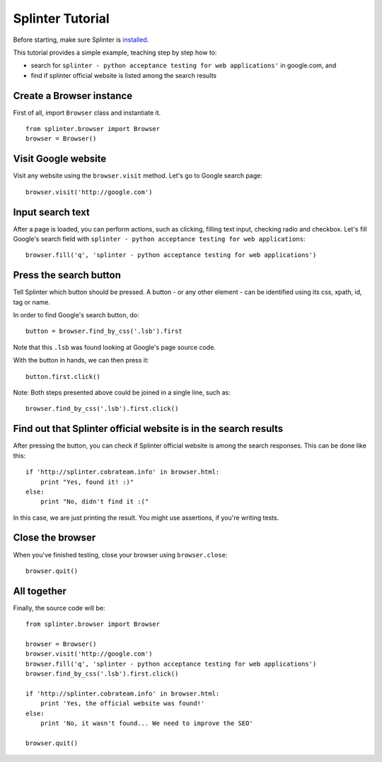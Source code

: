 +++++++++++++++++
Splinter Tutorial
+++++++++++++++++

Before starting, make sure Splinter is `installed <http://splinter.cobrateam.info/docs/install.html>`_.

This tutorial provides a simple example, teaching step by step how to:

* search for ``splinter - python acceptance testing for web applications'`` in google.com, and
* find if splinter official website is listed among the search results

Create a Browser instance
=========================

First of all, import ``Browser`` class and instantiate it. 

::

    from splinter.browser import Browser
    browser = Browser()


Visit Google website
===================

Visit any website using the ``browser.visit`` method. Let's go to Google search page:

::

    browser.visit('http://google.com')


Input search text
=================

After a page is loaded, you can perform actions, such as clicking, filling text input, checking radio and checkbox. Let's fill Google's search field with ``splinter - python acceptance testing for web applications``:

::

    browser.fill('q', 'splinter - python acceptance testing for web applications')

Press the search button
=================

Tell Splinter which button should be pressed. A button - or any other element - can be identified using its css, xpath, id, tag or name.

In order to find Google's search button, do:

::

    button = browser.find_by_css('.lsb').first

Note that this ``.lsb`` was found looking at Google's page source code.

With the button in hands, we can then press it:

::

    button.first.click()


Note: Both steps presented above could be joined in a single line, such as:

::

    browser.find_by_css('.lsb').first.click()


Find out that Splinter official website is in the search results
===========================================

After pressing the button, you can check if Splinter official website is among the search responses. This can be done like this:

::

    if 'http://splinter.cobrateam.info' in browser.html:
        print "Yes, found it! :)"
    else:
        print "No, didn't find it :("


In this case, we are just printing the result. You might use assertions, if you're writing tests.

Close the browser
===================

When you've finished testing, close your browser using ``browser.close``:

::

    browser.quit()


All together
===================

Finally, the source code will be:

::

    from splinter.browser import Browser

    browser = Browser()
    browser.visit('http://google.com')
    browser.fill('q', 'splinter - python acceptance testing for web applications')
    browser.find_by_css('.lsb').first.click()

    if 'http://splinter.cobrateam.info' in browser.html:
        print 'Yes, the official website was found!'
    else:
        print 'No, it wasn't found... We need to improve the SEO'

    browser.quit()



